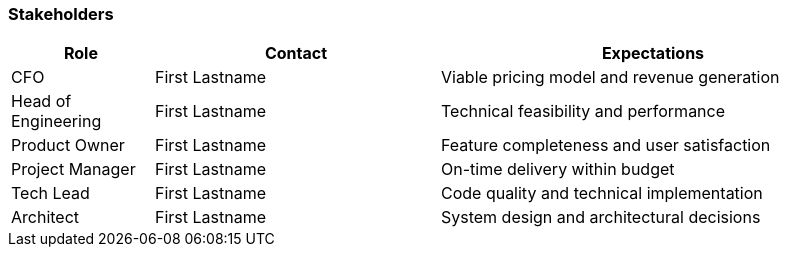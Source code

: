 === Stakeholders

[cols="1,2,3", id=stakeholders, options="header"]
|===
|Role |Contact |Expectations

|CFO |First Lastname |Viable pricing model and revenue generation
|Head of Engineering |First Lastname  |Technical feasibility and performance
|Product Owner |First Lastname  |Feature completeness and user satisfaction
|Project Manager |First Lastname  |On-time delivery within budget
|Tech Lead |First Lastname  |Code quality and technical implementation
|Architect |First Lastname  |System design and architectural decisions
|===
